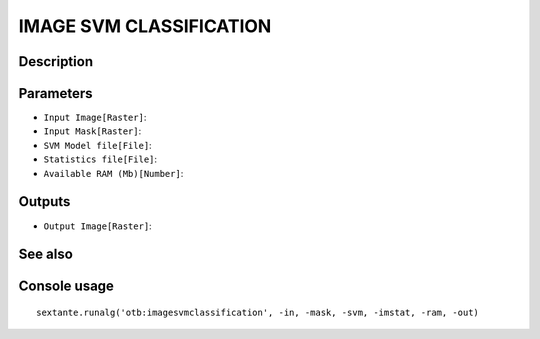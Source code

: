 IMAGE SVM CLASSIFICATION
========================

Description
-----------

Parameters
----------

- ``Input Image[Raster]``:
- ``Input Mask[Raster]``:
- ``SVM Model file[File]``:
- ``Statistics file[File]``:
- ``Available RAM (Mb)[Number]``:

Outputs
-------

- ``Output Image[Raster]``:

See also
---------


Console usage
-------------


::

	sextante.runalg('otb:imagesvmclassification', -in, -mask, -svm, -imstat, -ram, -out)
